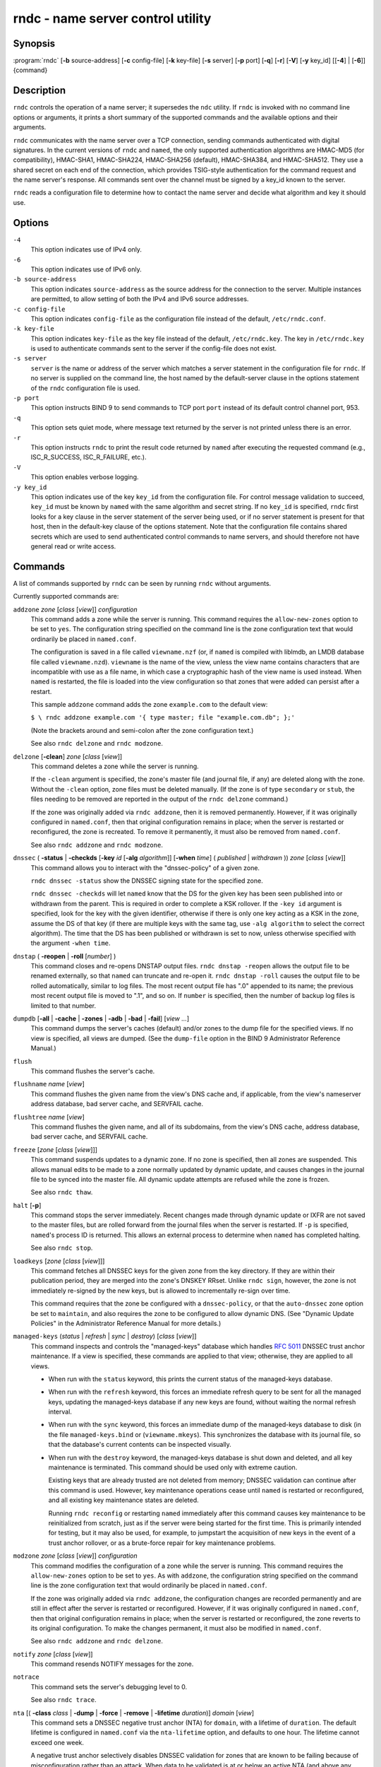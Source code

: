 .. 
   Copyright (C) Internet Systems Consortium, Inc. ("ISC")
   
   This Source Code Form is subject to the terms of the Mozilla Public
   License, v. 2.0. If a copy of the MPL was not distributed with this
   file, you can obtain one at https://mozilla.org/MPL/2.0/.
   
   See the COPYRIGHT file distributed with this work for additional
   information regarding copyright ownership.

..
   Copyright (C) Internet Systems Consortium, Inc. ("ISC")

   This Source Code Form is subject to the terms of the Mozilla Public
   License, v. 2.0. If a copy of the MPL was not distributed with this
   file, You can obtain one at http://mozilla.org/MPL/2.0/.

   See the COPYRIGHT file distributed with this work for additional
   information regarding copyright ownership.


.. highlight: console

.. _man_rndc:

rndc - name server control utility
----------------------------------

Synopsis
~~~~~~~~

:program:`rndc` [**-b** source-address] [**-c** config-file] [**-k** key-file] [**-s** server] [**-p** port] [**-q**] [**-r**] [**-V**] [**-y** key_id] [[**-4**] | [**-6**]] {command}

Description
~~~~~~~~~~~

``rndc`` controls the operation of a name server; it supersedes the
``ndc`` utility. If ``rndc`` is
invoked with no command line options or arguments, it prints a short
summary of the supported commands and the available options and their
arguments.

``rndc`` communicates with the name server over a TCP connection,
sending commands authenticated with digital signatures. In the current
versions of ``rndc`` and ``named``, the only supported authentication
algorithms are HMAC-MD5 (for compatibility), HMAC-SHA1, HMAC-SHA224,
HMAC-SHA256 (default), HMAC-SHA384, and HMAC-SHA512. They use a shared
secret on each end of the connection, which provides TSIG-style
authentication for the command request and the name server's response.
All commands sent over the channel must be signed by a key_id known to
the server.

``rndc`` reads a configuration file to determine how to contact the name
server and decide what algorithm and key it should use.

Options
~~~~~~~

``-4``
   This option indicates use of IPv4 only.

``-6``
   This option indicates use of IPv6 only.

``-b source-address``
   This option indicates ``source-address`` as the source address for the connection to the
   server. Multiple instances are permitted, to allow setting of both the
   IPv4 and IPv6 source addresses.

``-c config-file``
   This option indicates ``config-file`` as the configuration file instead of the default,
   ``/etc/rndc.conf``.

``-k key-file``
   This option indicates ``key-file`` as the key file instead of the default,
   ``/etc/rndc.key``. The key in ``/etc/rndc.key`` is used to
   authenticate commands sent to the server if the config-file does not
   exist.

``-s server``
   ``server`` is the name or address of the server which matches a server
   statement in the configuration file for ``rndc``. If no server is
   supplied on the command line, the host named by the default-server
   clause in the options statement of the ``rndc`` configuration file
   is used.

``-p port``
   This option instructs BIND 9 to send commands to TCP port ``port`` instead of its default control
   channel port, 953.

``-q``
   This option sets quiet mode, where message text returned by the server is not printed
   unless there is an error.

``-r``
   This option instructs ``rndc`` to print the result code returned by ``named``
   after executing the requested command (e.g., ISC_R_SUCCESS,
   ISC_R_FAILURE, etc.).

``-V``
   This option enables verbose logging.

``-y key_id``
   This option indicates use of the key ``key_id`` from the configuration file. For control message validation to succeed, ``key_id`` must be known
   by ``named`` with the same algorithm and secret string. If no ``key_id`` is specified,
   ``rndc`` first looks for a key clause in the server statement of
   the server being used, or if no server statement is present for that
   host, then in the default-key clause of the options statement. Note that
   the configuration file contains shared secrets which are used to send
   authenticated control commands to name servers, and should therefore
   not have general read or write access.

Commands
~~~~~~~~

A list of commands supported by ``rndc`` can be seen by running ``rndc``
without arguments.

Currently supported commands are:

``addzone`` *zone* [*class* [*view*]] *configuration*
   This command adds a zone while the server is running. This command requires the
   ``allow-new-zones`` option to be set to ``yes``. The configuration
   string specified on the command line is the zone configuration text
   that would ordinarily be placed in ``named.conf``.

   The configuration is saved in a file called ``viewname.nzf`` (or, if
   ``named`` is compiled with liblmdb, an LMDB database file called
   ``viewname.nzd``). ``viewname`` is the name of the view, unless the view
   name contains characters that are incompatible with use as a file
   name, in which case a cryptographic hash of the view name is used
   instead. When ``named`` is restarted, the file is loaded into
   the view configuration so that zones that were added can persist
   after a restart.

   This sample ``addzone`` command adds the zone ``example.com`` to
   the default view:

   ``$ \ rndc addzone example.com '{ type master; file "example.com.db"; };'``

   (Note the brackets around and semi-colon after the zone configuration
   text.)

   See also ``rndc delzone`` and ``rndc modzone``.

``delzone`` [**-clean**] *zone* [*class* [*view*]]
   This command deletes a zone while the server is running.

   If the ``-clean`` argument is specified, the zone's master file (and
   journal file, if any) are deleted along with the zone. Without
   the ``-clean`` option, zone files must be deleted manually. (If the
   zone is of type ``secondary`` or ``stub``, the files needing to be removed
   are reported in the output of the ``rndc delzone`` command.)

   If the zone was originally added via ``rndc addzone``, then it is
   removed permanently. However, if it was originally configured in
   ``named.conf``, then that original configuration remains in place;
   when the server is restarted or reconfigured, the zone is
   recreated. To remove it permanently, it must also be removed from
   ``named.conf``.

   See also ``rndc addzone`` and ``rndc modzone``.

``dnssec`` ( **-status** | **-checkds** [**-key** *id* [**-alg** *algorithm*]] [**-when** *time*] ( *published* | *withdrawn* )) *zone* [*class* [*view*]]
   This command allows you to interact with the "dnssec-policy" of a given
   zone.

   ``rndc dnssec -status`` show the DNSSEC signing state for the specified
   zone.

   ``rndc dnssec -checkds`` will let ``named`` know that the DS for the given
   key has been seen published into or withdrawn from the parent.  This is
   required in order to complete a KSK rollover.  If the ``-key id`` argument
   is specified, look for the key with the given identifier, otherwise if there
   is only one key acting as a KSK in the zone, assume the DS of that key (if
   there are multiple keys with the same tag, use ``-alg algorithm`` to
   select the correct algorithm).  The time that the DS has been published or
   withdrawn is set to now, unless otherwise specified with the argument ``-when time``.

``dnstap`` ( **-reopen** | **-roll** [*number*] )
   This command closes and re-opens DNSTAP output files. ``rndc dnstap -reopen`` allows
   the output file to be renamed externally, so that ``named`` can
   truncate and re-open it. ``rndc dnstap -roll`` causes the output file
   to be rolled automatically, similar to log files. The most recent
   output file has ".0" appended to its name; the previous most recent
   output file is moved to ".1", and so on. If ``number`` is specified, then
   the number of backup log files is limited to that number.

``dumpdb`` [**-all** | **-cache** | **-zones** | **-adb** | **-bad** | **-fail**] [*view ...*]
   This command dumps the server's caches (default) and/or zones to the dump file for
   the specified views. If no view is specified, all views are dumped.
   (See the ``dump-file`` option in the BIND 9 Administrator Reference
   Manual.)

``flush``
   This command flushes the server's cache.

``flushname`` *name* [*view*]
   This command flushes the given name from the view's DNS cache and, if applicable,
   from the view's nameserver address database, bad server cache, and
   SERVFAIL cache.

``flushtree`` *name* [*view*]
   This command flushes the given name, and all of its subdomains, from the view's
   DNS cache, address database, bad server cache, and SERVFAIL cache.

``freeze`` [*zone* [*class* [*view*]]]
   This command suspends updates to a dynamic zone. If no zone is specified, then all
   zones are suspended. This allows manual edits to be made to a zone
   normally updated by dynamic update, and causes changes in the
   journal file to be synced into the master file. All dynamic update
   attempts are refused while the zone is frozen.

   See also ``rndc thaw``.

``halt`` [**-p**]
   This command stops the server immediately. Recent changes made through dynamic
   update or IXFR are not saved to the master files, but are rolled
   forward from the journal files when the server is restarted. If
   ``-p`` is specified, ``named``'s process ID is returned. This allows
   an external process to determine when ``named`` has completed
   halting.

   See also ``rndc stop``.

``loadkeys`` [*zone* [*class* [*view*]]]
   This command fetches all DNSSEC keys for the given zone from the key directory. If
   they are within their publication period, they are merged into the
   zone's DNSKEY RRset. Unlike ``rndc sign``, however, the zone is not
   immediately re-signed by the new keys, but is allowed to
   incrementally re-sign over time.

   This command requires that the zone be configured with a ``dnssec-policy``, or
   that the ``auto-dnssec`` zone option be set to ``maintain``, and also requires the
   zone to be configured to allow dynamic DNS. (See "Dynamic Update Policies" in
   the Administrator Reference Manual for more details.)

``managed-keys`` (*status* | *refresh* | *sync* | *destroy*) [*class* [*view*]]
   This command inspects and controls the "managed-keys" database which handles
   :rfc:`5011` DNSSEC trust anchor maintenance. If a view is specified, these
   commands are applied to that view; otherwise, they are applied to all
   views.

   -  When run with the ``status`` keyword, this prints the current status of
      the managed-keys database.

   -  When run with the ``refresh`` keyword, this forces an immediate refresh
      query to be sent for all the managed keys, updating the
      managed-keys database if any new keys are found, without waiting
      the normal refresh interval.

   -  When run with the ``sync`` keyword, this forces an immediate dump of
      the managed-keys database to disk (in the file
      ``managed-keys.bind`` or (``viewname.mkeys``). This synchronizes
      the database with its journal file, so that the database's current
      contents can be inspected visually.

   -  When run with the ``destroy`` keyword, the managed-keys database
      is shut down and deleted, and all key maintenance is terminated.
      This command should be used only with extreme caution.

      Existing keys that are already trusted are not deleted from
      memory; DNSSEC validation can continue after this command is used.
      However, key maintenance operations cease until ``named`` is
      restarted or reconfigured, and all existing key maintenance states
      are deleted.

      Running ``rndc reconfig`` or restarting ``named`` immediately
      after this command causes key maintenance to be reinitialized
      from scratch, just as if the server were being started for the
      first time. This is primarily intended for testing, but it may
      also be used, for example, to jumpstart the acquisition of new
      keys in the event of a trust anchor rollover, or as a brute-force
      repair for key maintenance problems.

``modzone`` *zone* [*class* [*view*]] *configuration*
   This command modifies the configuration of a zone while the server is running. This
   command requires the ``allow-new-zones`` option to be set to ``yes``.
   As with ``addzone``, the configuration string specified on the
   command line is the zone configuration text that would ordinarily be
   placed in ``named.conf``.

   If the zone was originally added via ``rndc addzone``, the
   configuration changes are recorded permanently and are still
   in effect after the server is restarted or reconfigured. However, if
   it was originally configured in ``named.conf``, then that original
   configuration remains in place; when the server is restarted or
   reconfigured, the zone reverts to its original configuration. To
   make the changes permanent, it must also be modified in
   ``named.conf``.

   See also ``rndc addzone`` and ``rndc delzone``.

``notify`` *zone* [*class* [*view*]]
   This command resends NOTIFY messages for the zone.

``notrace``
   This command sets the server's debugging level to 0.

   See also ``rndc trace``.

``nta`` [( **-class** *class* | **-dump** | **-force** | **-remove** | **-lifetime** *duration*)] *domain* [*view*]
   This command sets a DNSSEC negative trust anchor (NTA) for ``domain``, with a
   lifetime of ``duration``. The default lifetime is configured in
   ``named.conf`` via the ``nta-lifetime`` option, and defaults to one
   hour. The lifetime cannot exceed one week.

   A negative trust anchor selectively disables DNSSEC validation for
   zones that are known to be failing because of misconfiguration rather
   than an attack. When data to be validated is at or below an active
   NTA (and above any other configured trust anchors), ``named``
   aborts the DNSSEC validation process and treats the data as insecure
   rather than bogus. This continues until the NTA's lifetime has
   elapsed.

   NTAs persist across restarts of the ``named`` server. The NTAs for a
   view are saved in a file called ``name.nta``, where ``name`` is the name
   of the view; if it contains characters that are incompatible with
   use as a file name, a cryptographic hash is generated from the name of
   the view.

   An existing NTA can be removed by using the ``-remove`` option.

   An NTA's lifetime can be specified with the ``-lifetime`` option.
   TTL-style suffixes can be used to specify the lifetime in seconds,
   minutes, or hours. If the specified NTA already exists, its lifetime
   is updated to the new value. Setting ``lifetime`` to zero is
   equivalent to ``-remove``.

   If ``-dump`` is used, any other arguments are ignored and a list
   of existing NTAs is printed. Note that this may include NTAs that are
   expired but have not yet been cleaned up.

   Normally, ``named`` periodically tests to see whether data below
   an NTA can now be validated (see the ``nta-recheck`` option in the
   Administrator Reference Manual for details). If data can be
   validated, then the NTA is regarded as no longer necessary and is
   allowed to expire early. The ``-force`` parameter overrides this behavior
   and forces an NTA to persist for its entire lifetime, regardless of
   whether data could be validated if the NTA were not present.

   The view class can be specified with ``-class``. The default is class
   ``IN``, which is the only class for which DNSSEC is currently
   supported.

   All of these options can be shortened, i.e., to ``-l``, ``-r``,
   ``-d``, ``-f``, and ``-c``.

   Unrecognized options are treated as errors. To refer to a domain or
   view name that begins with a hyphen, use a double-hyphen (--) on the
   command line to indicate the end of options.

``querylog`` [(*on* | *off*)]
   This command enables or disables query logging. For backward compatibility, this
   command can also be used without an argument to toggle query logging
   on and off.

   Query logging can also be enabled by explicitly directing the
   ``queries`` ``category`` to a ``channel`` in the ``logging`` section
   of ``named.conf``, or by specifying ``querylog yes;`` in the
   ``options`` section of ``named.conf``.

``reconfig``
   This command reloads the configuration file and loads new zones, but does not reload
   existing zone files even if they have changed. This is faster than a
   full ``reload`` when there is a large number of zones, because it
   avoids the need to examine the modification times of the zone files.

``recursing``
   This command dumps the list of queries ``named`` is currently recursing on, and the
   list of domains to which iterative queries are currently being sent.
   The second list includes the number of fetches currently active for
   the given domain, and how many have been passed or dropped because of
   the ``fetches-per-zone`` option.

``refresh`` *zone* [*class* [*view*]]
   This command schedules zone maintenance for the given zone.

``reload``
   This command reloads the configuration file and zones.

``reload`` *zone* [*class* [*view*]]
   This command reloads the given zone.

``retransfer`` *zone* [*class* [*view*]]
   This command retransfers the given secondary zone from the primary server.

   If the zone is configured to use ``inline-signing``, the signed
   version of the zone is discarded; after the retransfer of the
   unsigned version is complete, the signed version is regenerated
   with new signatures.

``scan``
   This command scans the list of available network interfaces for changes, without
   performing a full ``reconfig`` or waiting for the
   ``interface-interval`` timer.

``secroots`` [**-**] [*view* ...]
   This command dumps the security roots (i.e., trust anchors configured via
   ``trust-anchors``, or the ``managed-keys`` or ``trusted-keys`` statements
   [both deprecated], or ``dnssec-validation auto``) and negative trust anchors
   for the specified views. If no view is specified, all views are
   dumped. Security roots indicate whether they are configured as trusted
   keys, managed keys, or initializing managed keys (managed keys that have not
   yet been updated by a successful key refresh query).

   If the first argument is ``-``, then the output is returned via the
   ``rndc`` response channel and printed to the standard output.
   Otherwise, it is written to the secroots dump file, which defaults to
   ``named.secroots``, but can be overridden via the ``secroots-file``
   option in ``named.conf``.

   See also ``rndc managed-keys``.

``serve-stale`` (**on** | **off** | **reset** | **status**) [*class* [*view*]]
   This command enables, disables, resets, or reports the current status of the serving
   of stale answers as configured in ``named.conf``.

   If serving of stale answers is disabled by ``rndc-serve-stale off``,
   then it remains disabled even if ``named`` is reloaded or
   reconfigured. ``rndc serve-stale reset`` restores the setting as
   configured in ``named.conf``.

   ``rndc serve-stale status`` reports whether serving of stale
   answers is currently enabled, disabled by the configuration, or
   disabled by ``rndc``. It also reports the values of
   ``stale-answer-ttl`` and ``max-stale-ttl``.

``showzone`` *zone* [*class* [*view*]]
   This command prints the configuration of a running zone.

   See also ``rndc zonestatus``.

``sign`` *zone* [*class* [*view*]]
   This command fetches all DNSSEC keys for the given zone from the key directory (see
   the ``key-directory`` option in the BIND 9 Administrator Reference
   Manual). If they are within their publication period, they are merged into
   the zone's DNSKEY RRset. If the DNSKEY RRset is changed, then the
   zone is automatically re-signed with the new key set.

   This command requires that the zone be configured with a ``dnssec-policy``, or
   that the ``auto-dnssec`` zone option be set to ``allow`` or ``maintain``,
   and also requires the zone to be configured to allow dynamic DNS. (See
   "Dynamic Update Policies" in the BIND 9 Administrator Reference Manual for more
   details.)

   See also ``rndc loadkeys``.

``signing`` [(**-list** | **-clear** *keyid/algorithm* | **-clear** *all* | **-nsec3param** ( *parameters* | none ) | **-serial** *value* ) *zone* [*class* [*view*]]
   This command lists, edits, or removes the DNSSEC signing-state records for the
   specified zone. The status of ongoing DNSSEC operations, such as
   signing or generating NSEC3 chains, is stored in the zone in the form
   of DNS resource records of type ``sig-signing-type``.
   ``rndc signing -list`` converts these records into a human-readable
   form, indicating which keys are currently signing or have finished
   signing the zone, and which NSEC3 chains are being created or
   removed.

   ``rndc signing -clear`` can remove a single key (specified in the
   same format that ``rndc signing -list`` uses to display it), or all
   keys. In either case, only completed keys are removed; any record
   indicating that a key has not yet finished signing the zone is
   retained.

   ``rndc signing -nsec3param`` sets the NSEC3 parameters for a zone.
   This is the only supported mechanism for using NSEC3 with
   ``inline-signing`` zones. Parameters are specified in the same format
   as an NSEC3PARAM resource record: ``hash algorithm``, ``flags``, ``iterations``,
   and ``salt``, in that order.

   Currently, the only defined value for ``hash algorithm`` is ``1``,
   representing SHA-1. The ``flags`` may be set to ``0`` or ``1``,
   depending on whether the opt-out bit in the NSEC3
   chain should be set. ``iterations`` defines the number of additional times to apply
   the algorithm when generating an NSEC3 hash. The ``salt`` is a string
   of data expressed in hexadecimal, a hyphen (`-') if no salt is to be
   used, or the keyword ``auto``, which causes ``named`` to generate a
   random 64-bit salt.

   So, for example, to create an NSEC3 chain using the SHA-1 hash
   algorithm, no opt-out flag, 10 iterations, and a salt value of
   "FFFF", use: ``rndc signing -nsec3param 1 0 10 FFFF zone``. To set
   the opt-out flag, 15 iterations, and no salt, use:
   ``rndc signing -nsec3param 1 1 15 - zone``.

   ``rndc signing -nsec3param none`` removes an existing NSEC3 chain and
   replaces it with NSEC.

   ``rndc signing -serial value`` sets the serial number of the zone to
   ``value``. If the value would cause the serial number to go backwards, it
   is rejected. The primary use of this parameter is to set the serial number on inline
   signed zones.

``stats``
   This command writes server statistics to the statistics file. (See the
   ``statistics-file`` option in the BIND 9 Administrator Reference
   Manual.)

``status``
   This command displays the status of the server. Note that the number of zones includes
   the internal ``bind/CH`` zone and the default ``./IN`` hint zone, if
   there is no explicit root zone configured.

``stop`` **-p**
   This command stops the server, making sure any recent changes made through dynamic
   update or IXFR are first saved to the master files of the updated
   zones. If ``-p`` is specified, ``named(8)`'s process ID is returned.
   This allows an external process to determine when ``named`` has
   completed stopping.

   See also ``rndc halt``.

``sync`` **-clean** [*zone* [*class* [*view*]]]
   This command syncs changes in the journal file for a dynamic zone to the master
   file. If the "-clean" option is specified, the journal file is also
   removed. If no zone is specified, then all zones are synced.

``tcp-timeouts`` [*initial* *idle* *keepalive* *advertised*]
   When called without arguments, this command displays the current values of the
   ``tcp-initial-timeout``, ``tcp-idle-timeout``,
   ``tcp-keepalive-timeout``, and ``tcp-advertised-timeout`` options.
   When called with arguments, these values are updated. This allows an
   administrator to make rapid adjustments when under a
   denial-of-service (DoS) attack. See the descriptions of these options in the BIND 9
   Administrator Reference Manual for details of their use.

``thaw`` [*zone* [*class* [*view*]]]
   This command enables updates to a frozen dynamic zone. If no zone is specified,
   then all frozen zones are enabled. This causes the server to reload
   the zone from disk, and re-enables dynamic updates after the load has
   completed. After a zone is thawed, dynamic updates are no longer
   refused. If the zone has changed and the ``ixfr-from-differences``
   option is in use, the journal file is updated to reflect
   changes in the zone. Otherwise, if the zone has changed, any existing
   journal file is removed.

   See also ``rndc freeze``.

``trace``
   This command increments the server's debugging level by one.

``trace`` *level*
   This command sets the server's debugging level to an explicit value.

   See also ``rndc notrace``.

``tsig-delete`` *keyname* [*view*]
   This command deletes a given TKEY-negotiated key from the server. This does not
   apply to statically configured TSIG keys.

``tsig-list``
   This command lists the names of all TSIG keys currently configured for use by
   ``named`` in each view. The list includes both statically configured keys and
   dynamic TKEY-negotiated keys.

``validation`` (**on** | **off** | **status**) [*view* ...]``
   This command enables, disables, or checks the current status of DNSSEC validation. By
   default, validation is enabled.

   The cache is flushed when validation is turned on or off to avoid using data
   that might differ between states.

``zonestatus`` *zone* [*class* [*view*]]
   This command displays the current status of the given zone, including the master
   file name and any include files from which it was loaded, when it was
   most recently loaded, the current serial number, the number of nodes,
   whether the zone supports dynamic updates, whether the zone is DNSSEC
   signed, whether it uses automatic DNSSEC key management or inline
   signing, and the scheduled refresh or expiry times for the zone.

   See also ``rndc showzone``.

``rndc`` commands that specify zone names, such as ``reload``,
``retransfer``, or ``zonestatus``, can be ambiguous when applied to zones
of type ``redirect``. Redirect zones are always called ``.``, and can be
confused with zones of type ``hint`` or with secondary copies of the root
zone. To specify a redirect zone, use the special zone name
``-redirect``, without a trailing period. (With a trailing period, this
would specify a zone called "-redirect".)

Limitations
~~~~~~~~~~~

There is currently no way to provide the shared secret for a ``key_id``
without using the configuration file.

Several error messages could be clearer.

See Also
~~~~~~~~

:manpage:`rndc.conf(5)`, :manpage:`rndc-confgen(8)`,
:manpage:`named(8)`, :manpage:`named.conf(5)`, :manpage:`ndc(8)`, BIND 9 Administrator
Reference Manual.

